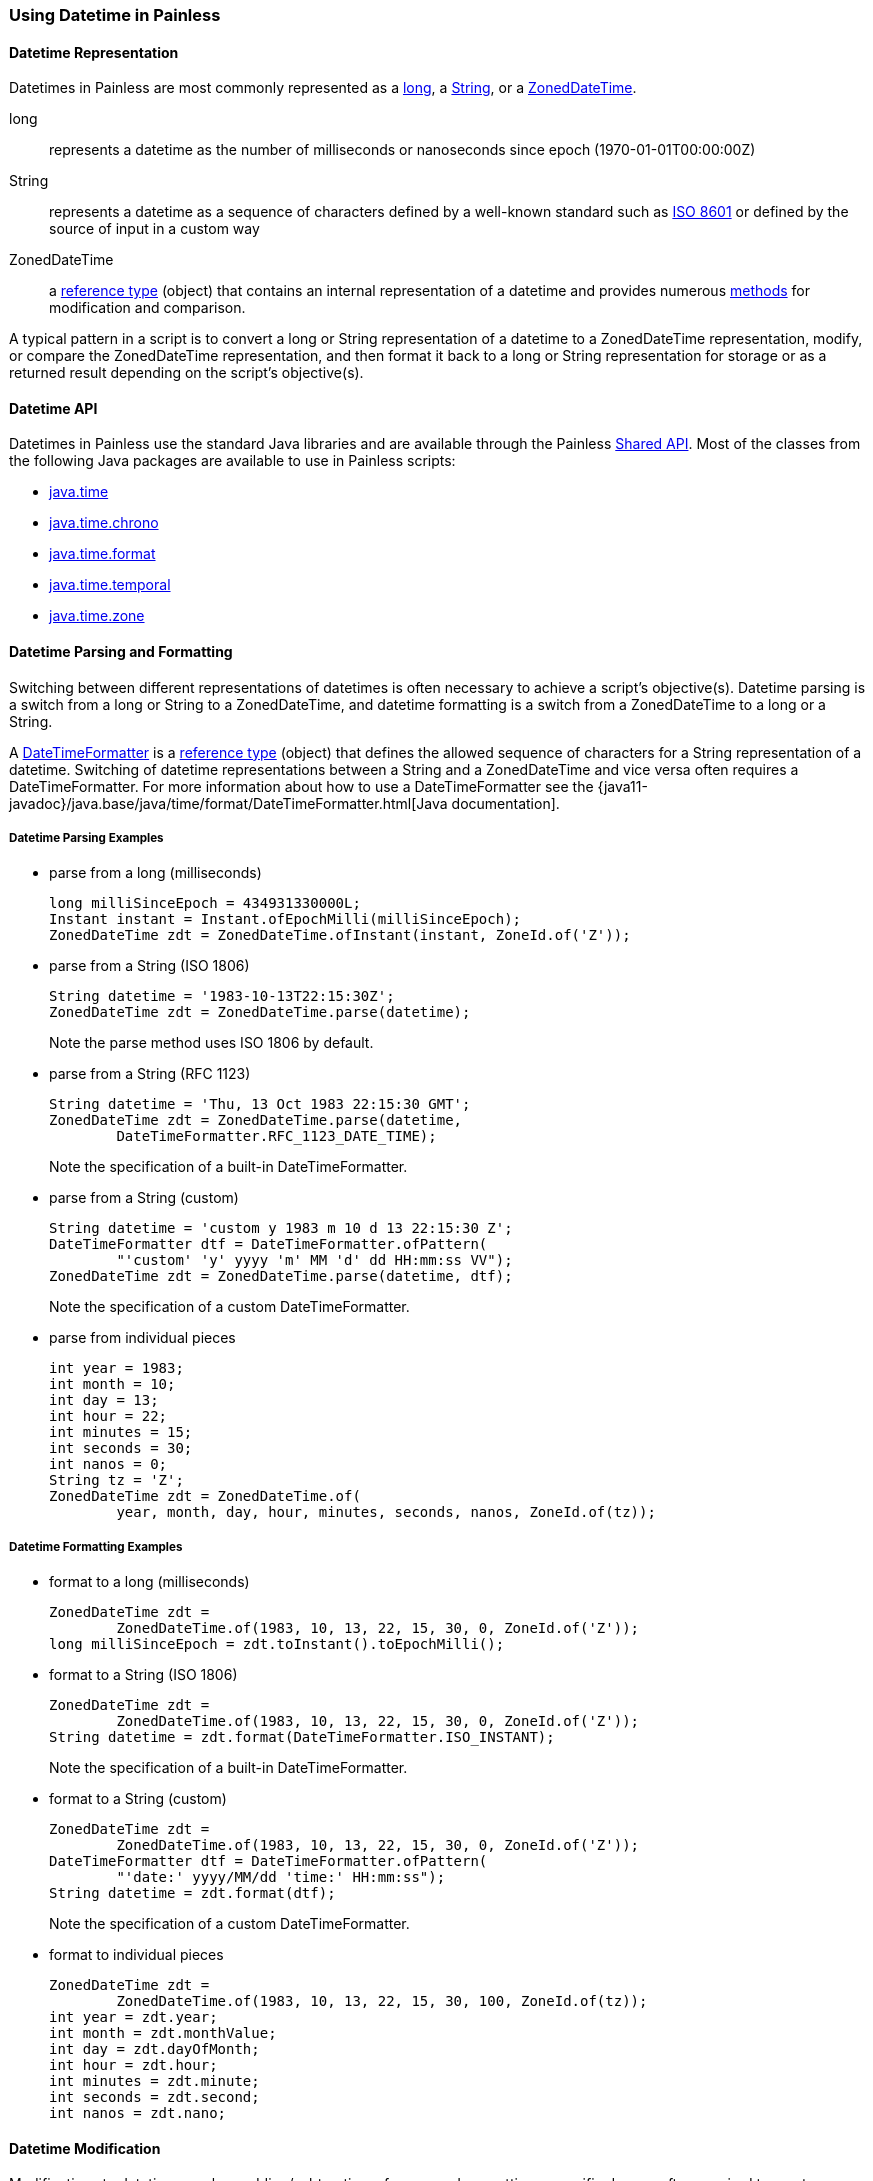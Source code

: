 [[painless-datetime]]
=== Using Datetime in Painless

==== Datetime Representation

Datetimes in Painless are most commonly represented as a
<<primitive-types, long>>, a <<string-type, String>>, or a
<<painless-api-reference-shared-ZonedDateTime, ZonedDateTime>>.

long:: represents a datetime as the number of milliseconds or nanoseconds since
epoch (1970-01-01T00:00:00Z)
String:: represents a datetime as a sequence of characters defined by a
well-known standard such as https://en.wikipedia.org/wiki/ISO_8601[ISO 8601] or
defined by the source of input in a custom way
ZonedDateTime:: a <<reference-types, reference type>> (object) that contains an
internal representation of a datetime and provides numerous
<<painless-api-reference-shared-ZonedDateTime, methods>> for
modification and comparison.

A typical pattern in a script is to convert a long or String representation of
a datetime to a ZonedDateTime representation, modify, or compare the
ZonedDateTime representation, and then format it back to a long or String
representation for storage or as a returned result depending on the script's
objective(s).

==== Datetime API

Datetimes in Painless use the standard Java libraries and are available through
the Painless <<painless-api-reference-shared, Shared API>>. Most of the classes
from the following Java packages are available to use in Painless scripts:

* <<painless-api-reference-shared-java-time, java.time>>
* <<painless-api-reference-shared-java-time-chrono, java.time.chrono>>
* <<painless-api-reference-shared-java-time-format, java.time.format>>
* <<painless-api-reference-shared-java-time-temporal, java.time.temporal>>
* <<painless-api-reference-shared-java-time-zone, java.time.zone>>

==== Datetime Parsing and Formatting

Switching between different representations of datetimes is often necessary to
achieve a script's objective(s). Datetime parsing is a switch from a long
or String to a ZonedDateTime, and datetime formatting is a switch from a
ZonedDateTime to a long or a String.

A <<painless-api-reference-shared-DateTimeFormatter, DateTimeFormatter>> is a
<<reference-types, reference type>> (object) that defines the allowed sequence
of characters for a String representation of a datetime. Switching of datetime
representations between a String and a ZonedDateTime and vice versa often
requires a DateTimeFormatter. For more information about how to use a
DateTimeFormatter see the
{java11-javadoc}/java.base/java/time/format/DateTimeFormatter.html[Java documentation].

===== Datetime Parsing Examples

* parse from a long (milliseconds)
+
[source,Painless]
----
long milliSinceEpoch = 434931330000L;
Instant instant = Instant.ofEpochMilli(milliSinceEpoch);
ZonedDateTime zdt = ZonedDateTime.ofInstant(instant, ZoneId.of('Z'));
----
+
* parse from a String (ISO 1806)
+
[source,Painless]
----
String datetime = '1983-10-13T22:15:30Z';
ZonedDateTime zdt = ZonedDateTime.parse(datetime);
----
Note the parse method uses ISO 1806 by default.
+
* parse from a String (RFC 1123)
+
[source,Painless]
----
String datetime = 'Thu, 13 Oct 1983 22:15:30 GMT';
ZonedDateTime zdt = ZonedDateTime.parse(datetime,
        DateTimeFormatter.RFC_1123_DATE_TIME);
----
Note the specification of a built-in DateTimeFormatter.
+
* parse from a String (custom)
+
[source,Painless]
----
String datetime = 'custom y 1983 m 10 d 13 22:15:30 Z';
DateTimeFormatter dtf = DateTimeFormatter.ofPattern(
        "'custom' 'y' yyyy 'm' MM 'd' dd HH:mm:ss VV");
ZonedDateTime zdt = ZonedDateTime.parse(datetime, dtf);
----
Note the specification of a custom DateTimeFormatter.
+
* parse from individual pieces
+
[source,Painless]
----
int year = 1983;
int month = 10;
int day = 13;
int hour = 22;
int minutes = 15;
int seconds = 30;
int nanos = 0;
String tz = 'Z';
ZonedDateTime zdt = ZonedDateTime.of(
        year, month, day, hour, minutes, seconds, nanos, ZoneId.of(tz));
----

===== Datetime Formatting Examples

* format to a long (milliseconds)
+
[source,Painless]
----
ZonedDateTime zdt =
        ZonedDateTime.of(1983, 10, 13, 22, 15, 30, 0, ZoneId.of('Z'));
long milliSinceEpoch = zdt.toInstant().toEpochMilli();
----
+
* format to a String (ISO 1806)
+
[source,Painless]
----
ZonedDateTime zdt =
        ZonedDateTime.of(1983, 10, 13, 22, 15, 30, 0, ZoneId.of('Z'));
String datetime = zdt.format(DateTimeFormatter.ISO_INSTANT);
----
Note the specification of a built-in DateTimeFormatter.
+
* format to a String (custom)
+
[source,Painless]
----
ZonedDateTime zdt =
        ZonedDateTime.of(1983, 10, 13, 22, 15, 30, 0, ZoneId.of('Z'));
DateTimeFormatter dtf = DateTimeFormatter.ofPattern(
        "'date:' yyyy/MM/dd 'time:' HH:mm:ss");
String datetime = zdt.format(dtf);
----
Note the specification of a custom DateTimeFormatter.
+
* format to individual pieces
+
[source,Painless]
----
ZonedDateTime zdt =
        ZonedDateTime.of(1983, 10, 13, 22, 15, 30, 100, ZoneId.of(tz));
int year = zdt.year;
int month = zdt.monthValue;
int day = zdt.dayOfMonth;
int hour = zdt.hour;
int minutes = zdt.minute;
int seconds = zdt.second;
int nanos = zdt.nano;
----

==== Datetime Modification

Modifications to datetimes such as adding/subtracting a few seconds or setting
a specific day are often required to meet a script's objectives. Use either a
long or a ZonedDateTime to do datetime modification. Use standard
<<painless-operators-numeric, numeric operators>> to modify a long
representation of a datetime. Use <<method-call-operator, method calls>> to
modify a ZonedDateTime representation of a datetime. Note most modification
methods for a ZonedDateTime return a new instance that needs assignment or
immediate use.

===== Datetime Modification Examples

* Subtract three seconds from a long (milliseconds)
+
[source,Painless]
----
long milliSinceEpoch = 434931330000L;
milliSinceEpoch = milliSinceEpoch - 1000L*3L;
----
+
* Add three days to a datetime
+
[source,Painless]
----
ZonedDateTime zdt =
        ZonedDateTime.of(1983, 10, 13, 22, 15, 30, 0, ZoneId.of('Z'));
ZonedDateTime updatedZdt = zdt.plusDays(3);
----
+
* Subtract 125 minutes from a datetime
+
[source,Painless]
----
ZonedDateTime zdt =
        ZonedDateTime.of(1983, 10, 13, 22, 15, 30, 0, ZoneId.of('Z'));
ZonedDateTime updatedZdt = zdt.minusMinutes(125);
----
+
* Set the year on a datetime
+
[source,Painless]
----
ZonedDateTime zdt =
        ZonedDateTime.of(1983, 10, 13, 22, 15, 30, 0, ZoneId.of('Z'));
ZonedDateTime updatedZdt = zdt.withYear(1976);
----

==== Elapsed Time

A script's objectives may require the elapsed time (difference) between two
datetimes. Use either two longs or two ZonedDateTimes to calculate an elapsed
time. Use <<subtraction-operator, subtraction>> to calculate an elapsed time
between two longs. Use <<painless-api-reference-shared-ChronoUnit, ChronoUnit>>
to calculate the difference between two ZonedDateTimes.

===== Elapsed Time Examples

* Elapsed time for two longs (milliseconds)
+
[source,Painless]
----
long startTimestamp = 434931327000L;
long endTimestamp = 434931330000L;
long differenceInMillis = endTimestamp - startTimestamp;
----
+
* Elapsed time in milliseconds for two datetimes
+
[source,Painless]
----
ZonedDateTime zdt1 =
        ZonedDateTime.of(1983, 10, 13, 22, 15, 30, 11000000, ZoneId.of('Z'));
ZonedDateTime zdt2 =
        ZonedDateTime.of(1983, 10, 13, 22, 15, 35, 0, ZoneId.of('Z'));
long differenceInMillis = ChronoUnit.MILLIS.between(zdt1, zdt2);
----
+
* Elapsed time in days for two datetimes
+
[source,Painless]
----
ZonedDateTime zdt1 =
        ZonedDateTime.of(1983, 10, 13, 22, 15, 30, 11000000, ZoneId.of('Z'));
ZonedDateTime zdt2 =
        ZonedDateTime.of(1983, 10, 17, 22, 15, 35, 0, ZoneId.of('Z'));
long differenceInDays = ChronoUnit.DAYS.between(zdt1, zdt2);
----

==== Datetime Comparison

Comparisons of datetimes are often required to meet a script's objectives. Use
either two longs or two ZonedDateTimes to do a datetime comparison. Use
standard <<painless-operators-boolean, comparison operators>> to compare two
long datetime representations. Use <<method-call-operator, method calls>> to
compare two ZonedDateTime datetime representations.

===== Datetime Comparison Examples

* Comparison of two longs (milliseconds)
+
[source,Painless]
----
long timestamp1 = 434931327000L;
long timestamp2 = 434931330000L;

if (timestamp1 > timestamp2) {
   // handle condition
}
----
+
* Before comparision of two datetimes
+
[source,Painless]
----
ZonedDateTime zdt1 =
        ZonedDateTime.of(1983, 10, 13, 22, 15, 30, 0, ZoneId.of('Z'));
ZonedDateTime zdt2 =
        ZonedDateTime.of(1983, 10, 17, 22, 15, 35, 0, ZoneId.of('Z'));

if (zdt1.isBefore(zdt2)) {
    // handle condition
}
----
+
* After comparision of two datetimes
+
[source,Painless]
----
ZonedDateTime zdt1 =
        ZonedDateTime.of(1983, 10, 13, 22, 15, 30, 0, ZoneId.of('Z'));
ZonedDateTime zdt2 =
        ZonedDateTime.of(1983, 10, 17, 22, 15, 35, 0, ZoneId.of('Z'));

if (zdt1.isAfter(zdt2)) {
    // handle condition
}
----
